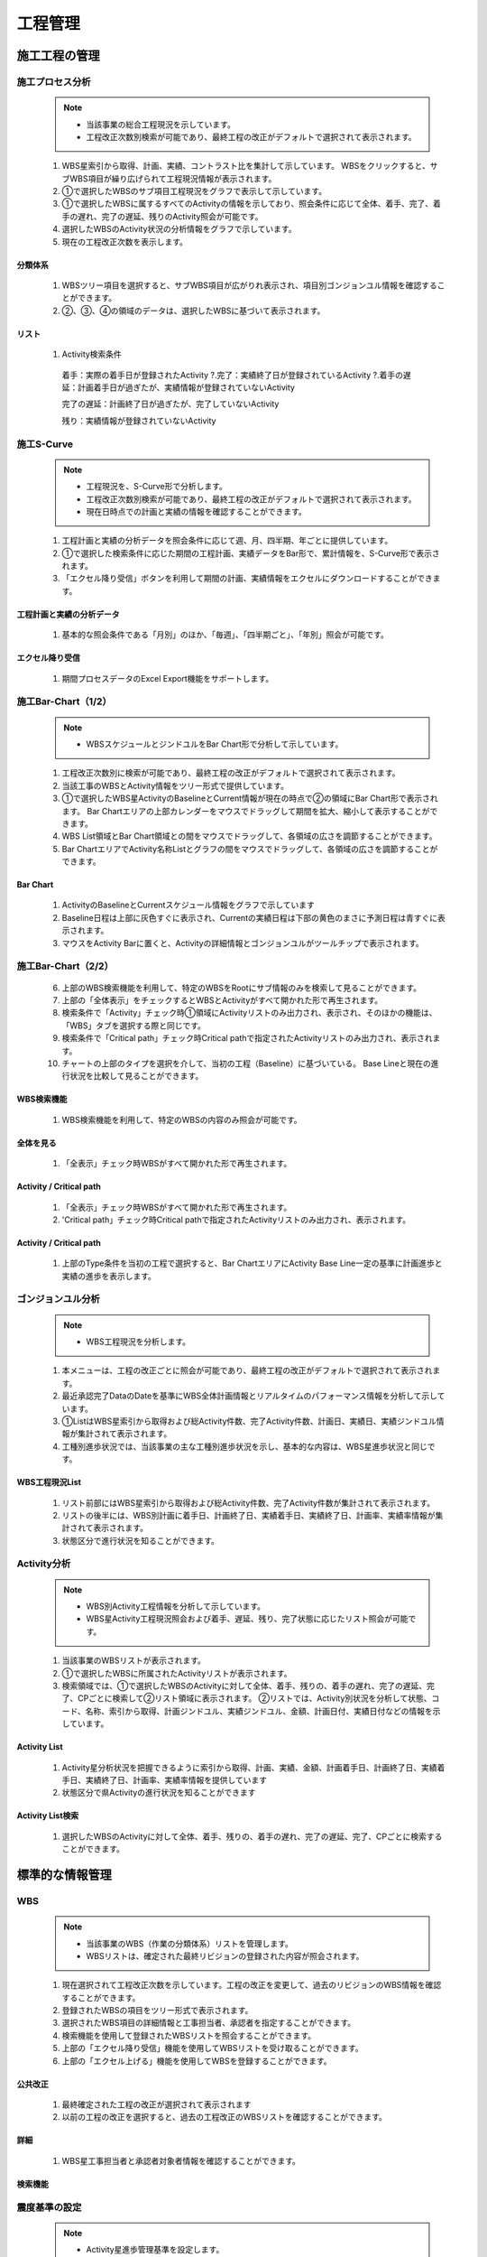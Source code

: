 ﻿.. _menu_Schedule：


工程管理
########


施工工程の管理
************


施工プロセス分析
============

 .. note ::
  - 当該事業の総合工程現況を示しています。
  - 工程改正次数別検索が可能であり、最終工程の改正がデフォルトで選択されて表示されます。


 1.  WBS星索引から取得、計画、実績、コントラスト比を集計して示しています。 WBSをクリックすると、サブWBS項目が繰り広げられて工程現況情報が表示されます。
 2. ①で選択したWBSのサブ項目工程現況をグラフで表示して示しています。
 3. ①で選択したWBSに属するすべてのActivityの情報を示しており、照会条件に応じて全体、着手、完了、着手の遅れ、完了の遅延、残りのActivity照会が可能です。
 4. 選択したWBSのActivity状況の分析情報をグラフで示しています。
 5. 現在の工程改正次数を表示します。

 .. image :: ../_images/A_0001. png


分類体系
--------

 .. image :: ../_images/A_0002. png

 1.  WBSツリー項目を選択すると、サブWBS項目が広がりれ表示され、項目別ゴンジョンユル情報を確認することができます。
 2. ②、③、④の領域のデータは、選択したWBSに基づいて表示されます。

リスト
----

 .. image :: ../_images/A_0003. png

 1.  Activity検索条件

    着手：実際の着手日が登録されたActivity ?.完了：実績終了日が登録されているActivity ?.着手の遅延：計画着手日が過ぎたが、実績情報が登録されていないActivity

    完了の遅延：計画終了日が過ぎたが、完了していないActivity

    残り：実績情報が登録されていないActivity



施工S-Curve
============

 .. note ::
  - 工程現況を、S-Curve形で分析します。
  - 工程改正次数別検索が可能であり、最終工程の改正がデフォルトで選択されて表示されます。
  - 現在日時点での計画と実績の情報を確認することができます。


 1. 工程計画と実績の分析データを照会条件に応じて週、月、四半期、年ごとに提供しています。
 2. ①で選択した検索条件に応じた期間の工程計画、実績データをBar形で、累計情報を、S-Curve形で表示されます。
 3. 「エクセル降り受信」ボタンを利用して期間の計画、実績情報をエクセルにダウンロードすることができます。

 .. image :: ../_images/A_0004. png


工程計画と実績の分析データ
-------------------------------

 .. image :: ../_images/A_0005. png

 1. 基本的な照会条件である「月別」のほか、「毎週」、「四半期ごと」、「年別」照会が可能です。


エクセル降り受信
--------------

 .. image :: ../_images/A_0006. png

 1. 期間プロセスデータのExcel Export機能をサポートします。



施工Bar-Chart（1/2）
=====================

 .. note ::
  - WBSスケジュールとジンドユルをBar Chart形で分析して示しています。


 1. 工程改正次数別に検索が可能であり、最終工程の改正がデフォルトで選択されて表示されます。
 2. 当該工事のWBSとActivity情報をツリー形式で提供しています。
 3. ①で選択したWBS星ActivityのBaselineとCurrent情報が現在の時点で②の領域にBar Chart形で表示されます。 Bar Chartエリアの上部カレンダーをマウスでドラッグして期間を拡大、縮小して表示することができます。
 4.  WBS List領域とBar Chart領域との間をマウスでドラッグして、各領域の広さを調節することができます。
 5.  Bar ChartエリアでActivity名称Listとグラフの間をマウスでドラッグして、各領域の広さを調節することができます。

 .. image :: ../_images/A_0007. png


Bar Chart
----------

 .. image :: ../_images/A_0008. png


 1. ActivityのBaselineとCurrentスケジュール情報をグラフで示しています
 2. Baseline日程は上部に灰色すぐに表示され、Currentの実績日程は下部の黄色のまさに予測日程は青すぐに表示されます。
 3. マウスをActivity Barに置くと、Activityの詳細情報とゴンジョンユルがツールチップで表示されます。



施工Bar-Chart（2/2）
====================


 6. 上部のWBS検索機能を利用して、特定のWBSをRootにサブ情報のみを検索して見ることができます。
 7. 上部の「全体表示」をチェックするとWBSとActivityがすべて開かれた形で再生されます。
 8. 検索条件で「Activity」チェック時①領域にActivityリストのみ出力され、表示され、そのほかの機能は、「WBS」タブを選択する際と同じです。
 9. 検索条件で「Critical path」チェック時Critical pathで指定されたActivityリストのみ出力され、表示されます。
 10. チャートの上部のタイプを選択を介して、当初の工程（Baseline）に基づいている。 Base Lineと現在の進行状況を比較して見ることができます。


WBS検索機能
------------

 .. image :: ../_images/A_0009. png

 1. WBS検索機能を利用して、特定のWBSの内容のみ照会が可能です。


全体を見る
---------

 .. image :: ../_images/A_00010.png

 1. 「全表示」チェック時WBSがすべて開かれた形で再生されます。


Activity / Critical path
--------------------------

 .. image :: ../_images/A_00011. png

 1. 「全表示」チェック時WBSがすべて開かれた形で再生されます。
 2. 'Critical path」チェック時Critical pathで指定されたActivityリストのみ出力され、表示されます。

Activity / Critical path
--------------------------

 .. image :: ../_images/A_00012. png

 1. 上部のType条件を当初の工程で選択すると、Bar ChartエリアにActivity Base Line一定の基準に計画進歩と実績の進歩を表示します。



ゴンジョンユル分析
==========

 .. note ::
  - WBS工程現況を分析します。

 1. 本メニューは、工程の改正ごとに照会が可能であり、最終工程の改正がデフォルトで選択されて表示されます。
 2. 最近承認完了DataのDateを基準にWBS全体計画情報とリアルタイムのパフォーマンス情報を分析して示しています。
 3. ①ListはWBS星索引から取得および総Activity件数、完了Activity件数、計画日、実績日、実績ジンドユル情報が集計されて表示されます。
 4. 工種別進歩状況では、当該事業の主な工種別進歩状況を示し、基本的な内容は、WBS星進歩状況と同じです。

 .. image :: ../_images/A_00013. png


WBS工程現況List
-----------------

 .. image :: ../_images/A_00014. png

 1. リスト前部にはWBS星索引から取得および総Activity件数、完了Activity件数が集計されて表示されます。
 2. リストの後半には、WBS別計画に着手日、計画終了日、実績着手日、実績終了日、計画率、実績率情報が集計されて表示されます。
 3. 状態区分で進行状況を知ることができます。



Activity分析
============

 .. note ::
  - WBS別Activity工程情報を分析して示しています。
  - WBS星Activity工程現況照会および着手、遅延、残り、完了状態に応じたリスト照会が可能です。


 1. 当該事業のWBSリストが表示されます。
 2. ①で選択したWBSに所属されたActivityリストが表示されます。
 3. 検索領域では、①で選択したWBSのActivityに対して全体、着手、残りの、着手の遅れ、完了の遅延、完了、CPごとに検索して②リスト領域に表示されます。 ②リストでは、Activity別状況を分析して状態、コード、名称、索引から取得、計画ジンドユル、実績ジンドユル、金額、計画日付、実績日付などの情報を示しています。

 .. image :: ../_images/A_00015. png


Activity List
--------------

 .. image :: ../_images/A_00016. png

 1. Activity星分析状況を把握できるように索引から取得、計画、実績、金額、計画着手日、計画終了日、実績着手日、実績終了日、計画率、実績率情報を提供しています
 2. 状態区分で県Activityの進行状況を知ることができます


Activity List検索
------------------

 .. image :: ../_images/A_00017. png

 1. 選択したWBSのActivityに対して全体、着手、残りの、着手の遅れ、完了の遅延、完了、CPごとに検索することができます。



標準的な情報管理
************


WBS
===

 .. note ::
  - 当該事業のWBS（作業の分類体系）リストを管理します。
  - WBSリストは、確定された最終リビジョンの登録された内容が照会されます。


 1. 現在選択されて工程改正次数を示しています。工程の改正を変更して、過去のリビジョンのWBS情報を確認することができます。
 2. 登録されたWBSの項目をツリー形式で表示されます。
 3. 選択されたWBS項目の詳細情報と工事担当者、承認者を指定することができます。
 4. 検索機能を使用して登録されたWBSリストを照会することができます。
 5. 上部の「エクセル降り受信」機能を使用してWBSリストを受け取ることができます。
 6. 上部の「エクセル上げる」機能を使用してWBSを登録することができます。


 .. image :: ../_images/A_00018. png


公共改正
----------

 .. image :: ../_images/A_00019. png

 1. 最終確定された工程の改正が選択されて表示されます
 2. 以前の工程の改正を選択すると、過去の工程改正のWBSリストを確認することができます。


詳細
----------

 .. image :: ../_images/A_00020.png


 1.  WBS星工事担当者と承認者対象者情報を確認することができます。


検索機能
---------

.. image :: ../_images/A_00021. png

 1. 検索機能を利用して、登録されたWBSリストを照会することができます。
 2. 検索条件を選択した後の検索欄にキーワードを入力した後、「拡大鏡」ボタンをクリックします。




震度基準の設定
============


 .. note ::
  - Activity星進歩管理基準を設定します。
  - Activity進歩管理基準は、「0-50-100％」、「0-100％」、「PC％」、「Step」の4つの方法を提供し、それぞれのActivity管理基準に合ったタイプを選択して保存するすることができます。
  - 工程実績入力時に指定進歩管理基準に基づいて入力方式が異なります。

 1. マイル標石改正と確定メニューを介して登録されたWBS情報を示しています。
 2. 検索領域では、マイル標石改正と確定メニューを介して登録されたActivityをコードと名称で検索することができます。
 3.  Activityリストが表示され、現在設定されて進歩管理基準を確認することができます。
 4. 進歩基準を変更するActivityリストをチェックした後、上部の「0-50-100％」、「0-100％」、「PC％」、「Step」ボタンをクリックします。
 5. ④で震度基準設定作業をした後、「保存」ボタンをクリックすると、システムに反映されます。


 .. image :: ../_images/A_00022. png


検索機能
---------

 .. image :: ../_images/A_00023. png

 1.  Activityコードと名称で検索が可能です。
 2. 進歩管理基準に従った検索が可能です。


震度管理基準
-------------

 .. image :: ../_images/A_00024. png

 1. 「0-50-100％」タイプは、Activityのすべての作業が50％、100％進んだ場合、実績が反映されます
 2. 「0-100％」タイプは、Activityのすべての作業が100％完了した場合のパフォーマンスが反映され、完了前日場合は0％で実績が反映されません。
    「0-100％」タイプはDefaultに指定されている最も一般的な管理方法です。
 3. 「PC（％）」タイプは、Activityの工事進度に合わせて％を入力すると、実績に反映されるように、現工事の進行状況を最も正確に反映します。
 4. 「Ste​​p」タイプはActivityを操作手順に応じて複数のStepに分割して重みを配分し、そのStepが完了した場合のパフォーマンスを反映している方式です。



Activity-履歴
==============

 .. note ::
  - 工程計画データを照会します。
  - 工程計画管理メニューでは、確定されていない工程改正の照会が可能なので、作成している新規のプロ​​セス改訂のデータを確認することができます。


 1. マイル標石改正と確定メニューを介して登録されたWBS情報を示しています。
 2. マイル標石改正と確定メニューを介して登録されたActivityの中から選ばれWBSのActivityリストを示しています。
 3. マイル標石改正と確定メニューを介して登録された履歴情報のうち選択されたActivityの履歴リストを示しています。
 4. マイル標石改正と確定メニューを介して登録されたプロセスデータのWBS-Activity-内訳の接続関係の確認が可能です。

 .. image :: ../_images/A_00025. png


WBS
----

 .. image :: ../_images/A_00026. png

 1.  WBS IDと名称で検索が可能です。


Activity
----------

 .. image :: ../_images/A_00027. png

 1.  Activityコードと名称で検索が可能です。
 2. 作成されたActivity-履歴エクセルファイルをエクセル上げる」機能を使用してシステムに登録することができます。
 3. エクセル降り受信」ボタンを押すと、Activity-履歴をエクセルファイルでダウンロードすることができます。



 
Activity-Task
=============

 .. note ::
  - Activity星Stepを登録管理します。
  - 進歩管理基準が「Step」に設定されたActivityに対してStep項目を登録することができ、Step順序、名称、重みを指定します。 Stepの重み合計は、常に100（％）が必要です。
  - 「Step」に設定されたActivityは工程実績入力時完了したStepの重みの設定に応じて、実績率が反映されます。


 1. マイル標石改正と確定メニューを介して登録されたWBS情報を示しています。
 2. マイル標石改正と確定メニューを介して登録されたActivityの「Step」に設定されたActivityのリストを示しています。上部の「全体」、「登録」、「未登録」の条件を選択的にActivity照会が可能です。
 3. 選択されたActivityのStep情報を示しています。下部の「追加」、「保存」、「削除」ボタンを利用して、新規Stepを追加、修正、削除することができます。

 .. image :: ../_images/A_00028. png


WBS
-----

 .. image :: ../_images/A_00029. png

 1.  Activityコードと名称で検索が可能です。
 2. 作成されたActivity-履歴エクセルファイルをエクセル上げる」機能を使用してシステムに登録することができます。
 3. エクセル降り受信」ボタンを押すと、Activity-履歴をエクセルファイルでダウンロードすることができます。


Activity
---------

 .. image :: ../_images/A_00030.png

 1.  Activityコードと名称に②Activityリスト検索が可能です。
 2. 照会条件を全体Activity、Stepが設定されたActivity、Stepが未設定されたActivity星照会が可能です。
    Stepに設定された重みの合計が自動的に計算されて表示されます。
 3.  Stepの重み合計は必ず100（％）で合わせてください。


Step
-------

 .. image :: ../_images/A_00031. png

 1. 「追加」ボタンをクリックすると、新しいStep項目がリストに追加されます。



マイル標石改訂履歴
==============

 .. note ::
  - マイル標石を改正及び確定します。


 1. 登録されたプロセスの改正リストを示しています。
 2.  1で選択した工程改正のプロセスデータをIMPORTすることができます。
 3. 施工の工程管理者は、各項目の「Format Download」ボタンをクリックしてExcelのフォームをダウンロードしてプロセスデータを作成します。
 4.  Excelのフォームにプロセスデータを作成した後、「Excel Import」ボタンをクリックすると、エクセルファイルのアップロードウィンドウが表示されます。作成されたExcelファイルを選択して、下部の「OK」ボタンを押すと、Excelファイルがその工程の改正にImportされます。
 5. すべてのプロセスデータ項目を上記のような方法で登録した後、下部の「確定要求」ボタンを押すと、工程管理者（CMや監理）に承認要求されます。
 6. 工程管理者は、プロセスデータを確認後、異常がない時に「確定」ボタンをクリックして承認するか、「見直し」ボタンをクリックしてプロセスデータを保留します。
 7. 「追加」ボタンをクリックして、新規のマイル標石の改正を生成します。新規改訂生成時に確定された改正情報が自動的にコピーされます。 「削除」ボタンをクリックして、選択した改訂を削除します。

 .. image :: ../_images/A_00032. png

プロセスデータ
-----------

 .. image :: ../_images/A_00033. png

 1. 「Format Download」ボタンを押すと、エクセルフォームをダウンロードすることができます。

 .. image :: ../_images/A_00034. png

 2. ダウンロードしたExcelのフォームにプロセスデータを入力した後「Excel Import」ボタンを押して、システムに登録することができます。


施工進歩管理
************

施工進歩（1/3）
==============

 .. note ::
  - 施工進歩を管理します。


 1. 自分が担当するActivityリストを照会します。
 2. 担当するActivityが多い場合は、検索機能を活用して作業するActivityリストを照会します。 Activityリストは進歩基準（0-50-100％、0-100％、PC％、Step）、計画と実績の期間、WBS、Activity IDと名称による検索が可能であり、Activityごとに指定されたカテゴリ、施設、工種コー​​ド、責任コードなどのユーザー定義コードに基づく照会も可能です。
 3. 上部Activityリストは、基本的に担当Activityリストが表示され、検索領域で「担当Activity」のチェックを外し市全体Activityが照会されます。
 4. ①リストから選択したActivity震度入力情報と履歴情報が[震度入力]タブに表示されます。進歩の入力画面は、進歩​​の管理基準に基づいて入力方式が異なり、そのActivityの進歩基準に合わせて実績を管理します。
 5. 「0-50-100％」震度基準方式の進歩を入力します。

 .. image :: ../_images/A_00035. png

0-50-100（％）方式
----------------

 .. image :: ../_images/A_00036. png

 1.  0-50-100（％）方式で震度％は0、50、100（％）のみを選択することができ、Activityの作業が50％、100％された場合の実績を入力します。
 2. 「震度％」の項目を50％に設定すると、自動的に現在の日付を基準に、実際の着手日が、100％に設定すると、 実際の終了日が入力され、実績金額項目と右側履歴リストの実績金額は50％または100％に自動的に計算され、表示されます。
 3. すべての項目が正しく入力されていることを確認した後、「保存」ボタンを押すと、そのActivityの実績が反映され、自動的にActivity承認要求項目に登録されます。



施工進歩（2/3）
==============

 6. 「0-100％」震度基準方式の進歩を入力します。

0-100（％）方式
---------------

 .. image :: ../_images/A_00037. png

 1.  0-50-100（％）方式で震度％は0、もしくは100（％）のみを選択することができ、Activityの作業が完了した場合のパフォーマンスを入力します。
 2. 「震度％」の項目を100％に設定すると、自動的に計画着手日と計画終了日が、実際の着手日と実際の終了日に入力され、実績金額項目と ⑥右側履歴リストの実績金額は100％で自動計算されて表示されます。
 3. すべての項目が正しく入力されていることを確認した後、「保存」ボタンを押すと、そのActivityの実績が反映され、自動的にActivity承認要求項目に登録されます。

 7. 「PC％」震度基準方式の進歩を入力します。

PC（％）方式
----------

 .. image :: ../_images/A_00038. png

 1.  PC（％）方式では、ユーザーが入力した実績進歩（％）だけActivityの実績に反映されます
 2. も％または実績金額で進歩を入力することができ、「震度％」の項目に実績を入力する場合に実績金額が、「実績金額」の項目に実績を入力する場合には、震度％が自動計算されて表示されます。
 3. 「震度％」の項目に実績を入力する場合は、小数点以下に制限なしで入力が可能です。
 4. 「照会時」震度％」の項目には、小数点2桁まで表示されるが「震度％」の項目をマウスでクリックすると、すべての小数点以下の桁のデータを確認することができます。
 5. 「進歩％または実績金額項目に初めて実績が入力されると、計画に着手日が自動的に実際の着手日に表示され、実績を100％（完全）に設定すると、自動的に計画終了日が、実際の終了日に入力されます。
 6. 「履歴リストの実績金額は、入力された実績に合わせて自動的に計算されて表示されます。
 7. 「すべての項目が正しく入力されていることを確認した後、「保存」ボタンを押すと、そのActivityの実績が反映され、 自動的にActivity承認要求項目に登録されます。同じActivityが承認要求項目に登録されており、承認される前であれば、新規にエントリを作成せずに、既存のエントリを新たに入力された震度％で変更します。


施工進歩（3/3）
==============


 8. 「Ste​​p」震度基準方式の進歩を入力します。

Step方式
---------

 .. image :: ../_images/A_00039. png

 1.  Step方式で実績震度（％）は、定義されたStepの完了するかどうかの設定を介して入力し、完了したStepの重み合計だけActivityの実績に反映されます。
 2.  Stepの完了設定はStepの順に設定するものとし、前のStepが未完了日場合、それ以降Stepは完了に設定することができません。
 3. 最初のStepを完了に設定すると計画着手日が自動的に実際の着手日の最初のStepの完了日に表示されるので、最初のStepの完了日を実際の完了日に合わせて修正してください。
 4. 最後のStepを完了すると、自動的に計画終了日が、実際の終了日と最後のStepの完了日に自動的に入力されます。 もし、以前のStepが遅延され、以前のStepの完了日が計画終了日より後にある場合、保存することができなくなりますので、実際の完了日に合わせて修正してください
 5. 右側履歴リストの実績金額は、完了に設定したStepの重み合計に合わせて自動的に計算されて表示されます。
 6. すべての項目が正しく入力されていることを確認した後、「保存」ボタンを押すと、そのActivityの実績が反映され、自動的にActivity承認要求項目に登録されます。


 9. ①で選択されたActivityの関連資料を登録します。

Step方式
---------

 .. image :: ../_images/A_00040.png

 1. 関連資料]タブを選択すると、Activity承認申請時に根拠資料を登録することができます。
 2. 登録された関連資料は、Activity承認権限を持つユーザーが確認して見ることができます。
 3. 登録スケジュール、特記事項、関連記事項目を作成し、⑪「添付ファイル」ボタンを押してファイルを選択した後、保存してください。
 4. 添付ファイルを追加すると、ローカルPC上のファイルやウェブハードに登録されたファイルを選択することができます。
 5.  Chromeブラウザを使用すると、フォルダ単位のファイルのアップロードが可能です。


不振を補う対策
============

 .. note ::
  - 当該事業のActivity星。不振を補う対策を管理します。


 1.  Activityリストを照会します。
 2. 選択されたActivity項目の遅延事由と取り出す対策を管理します。
 3. 上部照会条件ではActivity ID、Activity名、着手遅延/完了の遅延/全体などを介して照会することができ、結果に応じたActivityリストが照会されます。
 4. 右上の遅延サンテウルチェックする遅延事由と挽回対策が入力されたリストが照会されCPをチェックするとCritical Pathに対応するActivityリストが照会されます。

 .. image :: ../_images/A_00041. png


照会条件
---------

 .. image :: ../_images/A_00042. png

 1. ラジオボタンを選択を介して着手遅延、完了の遅延、および全体Activityを照会することができます。


遅延状態及びCP
--------------

 .. image :: ../_images/A_00043. png

 1. 遅延状態のチェックボックスをチェックした場合は、遅延理由と挽回対策が入力された項目のみリストに表示されます。
 2.  CPチェックボックスをチェックした場合、Critical Pathに対応するActivityリストこのリストに表示されます。



工程写真管理
************


主な工程写真
============

 .. note ::
  - WBS星施工工程の写真を登録し、管理します。


 1.  WBSをツリー形式で照会します。
 2. 上部の検索機能を使用して登録されたWBSを簡単に見つけることができます。
 3. ①で選択したWBSとサブWBSに属する写真リストを示しています。
 4. ②で選択したプロセスの写真の詳細情報を照会することができます。
 5. 写真をクリックすると、画像ビューアを使用して元のサイズに照会することができます。
 6. 「追加」ボタンをクリックして①で選択されたWBSの新規工程写真を追加することができます。 「写真添付」ボタンをクリックすると、写真ファイルを登録/削除することができます
 7. 「写真添付」ボタンをクリックすると、写真ファイルを登録/削除することができます
 8. 「保存」ボタンをクリックして追加、変更された内容を保存することができ、「削除」ボタンをクリックして、選択した写真の一覧を削除することができます。
 9. 最近登録された工程の写真10件メインページの主要な工程写真リストに表示されます。

 .. image :: ../_images/A_00044. png


画像ビューア
------------

 .. image :: ../_images/A_00045. png

 1.  5領域の画像をクリックすると、画像ビューアを使用して全画面で表示されます。
 2. 画像​​ビューアの左、右ボタンをクリックすると、次の画像が表示されます。


検索機能
----------

 .. image :: ../_images/A_00046. png

 1. 検索機能を利用して、登録されたデータのリストを検索条件に基づいて照会することができます。検索条件を入力後、「検索」ボタンをクリックします。


詳細
----------

 .. image :: ../_images/A_00047. png

 1.  Activity項目の虫眼鏡アイコンをクリックすると、Activity選択ポップアップウィンドウが表示され、工程写真Activityを指定することができます。
 2. 画像​​ビューアの左、右ボタンをクリックすると、次の画像が表示されます。


写真付き
----------

 .. image :: ../_images/A_00048. png

 1. 「ファイルの追加」ボタンをクリックしてローカルPCの写真ファイルを登録したり、「ウェブハード」ボタンをクリックしてウェブハードに登録された写真ファイルをインポートすることができます。
 2. 登録されたファイルを選択後、「降りて受信」ボタンをクリックすると、選択したファイルをローカルPCにダウンロードします。




月間全景写真
============

 .. note ::
  - 当該事業の毎月の全景写真を登録、管理します。


 1. 登録された毎月の全景写真をリストで表示します。
 2. 検索機能を使用して登録された毎月の全景写真を検索条件に基づいて簡単に見つけることができます。
 3. ①で選択した月間全景写真の詳細情報を照会することができます。 写真をクリックすると画像ビューアを使用して元のサイズに照会することができます。
 4.  [追加]ボタンをクリックして、新規月間全景写真を追加することができます。
 5.  [写真付き]ボタンをクリックすると、写真ファイルを登録/削除することができます。
 6.  [保存]ボタンをクリックして追加、変更された内容を保存することができ、[削除]ボタンをクリックして、選択した写真の一覧を削除することができます。

 .. image :: ../_images/A_00049. png


検索機能
----------

 .. image :: ../_images/A_00050.png

 1. 検索機能を利用して、登録されたデータのリストを検索条件に基づいて照会することができます。検索条件を入力後、「検索」ボタンをクリックします。



写真情報
----------

 .. image :: ../_images/A_00051. png

 1. ③領域の画像をクリックすると、画像ビューアを使用して全画面で表示されます。
 2. 画像​​ビューアの左、右ボタンをクリックすると、次の画像が表示されます。


写真付き
----------

 .. image :: ../_images/A_00052. png

 1. 「ファイルの追加」ボタンをクリックしてローカルPCの写真ファイルを登録したり、「ウェブハード」ボタンをクリックしてウェブハードに登録された写真ファイルをインポートすることができます。
 2. 登録されたファイルを選択後、「降りて受信」ボタンをクリックすると、選択したファイルをローカルPCにダウンロードします。





工程承認の管理
************

Activity承認リクエスト
======================

 .. image :: ../_images/A_00053. png


Activity承認リクエスト
----------------------

 1. 施工の工事担当者は、Activity承認要求のリストを確認のために「工程管理>工程承認の管理> Activity承認要求」メニューに移動します。
 2.  Activity承認要求のリストは、工程進度管理で実績の進歩を入力したActivityリストが表示されます。
 
 - 工程進歩管理で実績の進歩を入力すると、自動的に「承認要求」状態として登録されるので、別に承認要求をしていても良いです。


Activity承認リクエストリスト照会
--------------------------------

 - ②Activityリストには、そのユーザーが担当するActivityの実績進歩を新たに入力したか変更されたActivityリストが表示され、Activityの進歩情報、Step情報、完了日、要求/承認の状況、確定かどうか、既成請求時の請求既成次数などの情報が表示されます。

 3. 検索機能を活用して、「震度基準（0-50-100％、0-100％、PC％、Step）」、計画と実績の期間、WBS、Activity IDと名称による検索が可能であり、承認された状態に応じて、承認要求Activity、進行中Activity、完了Activity別検索とActivityごとに指定されたカテゴリ、施設、工種コード、責任コードなどのユーザー定義コードに基づく照会も可能です。

 - ②Activityリストには、基本的には、そのユーザーが担当するActivityリストが表示され、3検索領域で「担当」のチェックを外し市全体Activityが照会されます。
 - 承認要求のリストは、Activityの進歩基準は、PC％方式あるいはStep方式の場合、入力された実績％と完了Stepに応じて、同じActivityに対して複数件登録することができます。

 4.  2 Activityリストをダブルクリックすると、選択したActivityの詳細情報ポップアップウィンドウが表示されます
 5. 承認要求」状態として登録されたActivityの承認要求をキャンセルしようとする場合は、そのActivityを5チェックした後、⑥「要求の取り消し」ボタンを押すと、要求元（スタンバイ）状態に戻ります

 - 承認要求をキャンセルしたり、返戻された項目は、リストから赤いフォントで表示されます。
 - 承認要求がキャンセルされたActivityや伴侶されたActivityの場合Activity項目をダブルクリックして表示される④Activity詳細ウィンドウで、実績を修正したり、関連資料を添付して保存した後、再度承認要求することができます。
    
 6. 「待機」、「伴侶」状態のActivityを5チェック後、上部「リクエスト」ボタンを押すと、承認要求されます。






Activity承認（1/2）
==================

 .. image :: ../_images/A_00054. png



Activity承認
-------------

 1.  Activity承認権限を持つ工事承認者Activity承認のために「工程管理>工程承認の管理> Activity承認」メニューに移動します。
 2.  Activity承認リストには、そのユーザーが承認したActivity項目と承認要求されたActivity項目がリストに表示されます。

 - 工程進歩管理で実績の進歩を入力すると、自動的に「承認要求」状態として登録されるので、別に承認要求をしていても良いです。



Activity承認リクエストリスト照会
---------------------------

 - ①Activity承認リストでは、要求されたActivityと承認Activityの進歩情報、Step情報、完了日、承認状態、確定かどうか、既成請求時の請求既成次数などの情報が表示されます。 承認要求項目は、①リストにオレンジ色で表示され、優先的に表示されます。

 3. 検索機能を活用して、「震度基準（0-50-100％、0-100％、PC％、Step）」、計画と実績の期間、WBS、Activity IDと名称による検索が可能であり、承認された状態に応じて、進行中Activity、完了Activity星検索とActivityごとに指定されたカテゴリ、施設、工種コード、責任コードなどのユーザー定義コードに基づく照会も可能です。

 - ①Activityリストには、基本的には、そのユーザーが担当するActivityリストが表示され、②検索領域で「担当」のチェックを外し市全体Activityが照会されます
 - Activity承認は進歩基準は、PC％方式あるいはStep方式の場合、入力された実績％と完了Stepに応じて、同じActivityに対して複数回発生することができます。
    
 4. ①Activityリストから承認するActivity項目をダブルクリックすると、選択したActivityの詳細情報を表示するポップアップウィンドウが表示されます。

 - そのActivityの詳細震度情報と関連資料の検討後、承認または却下します。



Activity承認（2/2）
==================

 .. image :: ../_images/A_00055. png



Activity返戻
-------------

 7. 承認要求されたActivity項目を返戻するリストから該当するActivityを⑥チェックした後、⑦「品質管理伴侶」ボタンを押してください。

 - そのActivityを「返戻」処理する場合は、そのActivity項目は工事担当者に「伴侶」状態に戻り工事担当者は、⑧Activity承認要求メニューから「伴侶」Activity確認後の実績情報を変更したり、関連する資料を添付して再承認要求されます。



確定キャンセル
--------

 - 承認完了して「確定」処理されたActivity項目について「確定」をオフにして「待機」状態に戻します。
 - 既に既成請求されたActivity項目につきましては確定取り消しすることができません。

 10. 検索条件で状態を「完了」を選択して検索した後、完了したActivity項目のうち確定取り消しするActivity項目を⑩チェックします。
 12. 「確定取り消し」ボタンを押すと、そのActivity項目は完了リストから消え、すべての承認情報は削除されます。

 - 確定キャンセルされたActivity項目は工事担当者に「待機」状態に戻り工事担当者は、Activity承認要求メニューから⑫確定キャンセルされたActivity確認後、実績情報を変更したり、関連資料を添付して再承認要求されます。
 - 確定キャンセル承認情報のみ削除され工程実績登録で入力した実績の進歩は削除されません。
 - 確定キャンセル機能は、承認済み事項のキャンセルなので、必ず工事関係者間の合意して進行しなければならず工​​事担当者、あるいはコスト一定の管理者が適切なフォローアップを取ることができるよう管理しなければなり。
